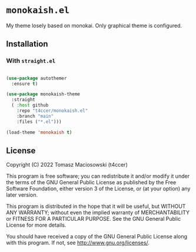 * =monokaish.el=

My theme losely based on monokai. Only graphical theme is configured.

** Installation

*** With =straight.el=

#+begin_src emacs-lisp

  (use-package autothemer
    :ensure t)

  (use-package monokaish-theme
    :straight
    ( :host github
      :repo "t4ccer/monokaish.el"
      :branch "main"
      :files ("*.el")))

  (load-theme 'monokaish t)

#+end_src

** License

Copyright (C) 2022 Tomasz Maciosowski (t4ccer)

This program is free software; you can redistribute it and/or modify it under the terms of the GNU General Public License as published by the Free Software Foundation, either version 3 of the License, or (at your option) any later version.

This program is distributed in the hope that it will be useful, but WITHOUT ANY WARRANTY; without even the implied warranty of MERCHANTABILITY or FITNESS FOR A PARTICULAR PURPOSE. See the GNU General Public License for more details.

You should have received a copy of the GNU General Public License along with this program. If not, see http://www.gnu.org/licenses/.
